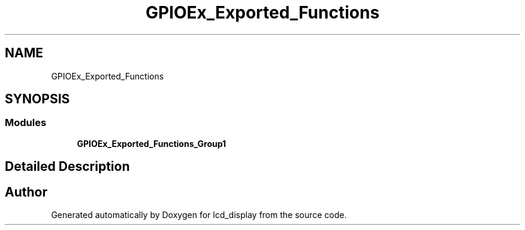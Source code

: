 .TH "GPIOEx_Exported_Functions" 3 "Thu Oct 29 2020" "lcd_display" \" -*- nroff -*-
.ad l
.nh
.SH NAME
GPIOEx_Exported_Functions
.SH SYNOPSIS
.br
.PP
.SS "Modules"

.in +1c
.ti -1c
.RI "\fBGPIOEx_Exported_Functions_Group1\fP"
.br
.in -1c
.SH "Detailed Description"
.PP 

.SH "Author"
.PP 
Generated automatically by Doxygen for lcd_display from the source code\&.
